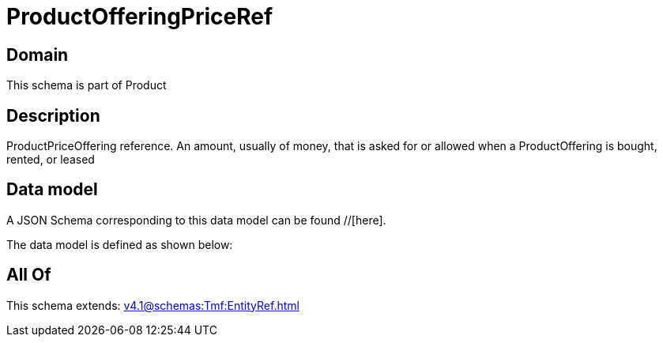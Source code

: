 = ProductOfferingPriceRef

[#domain]
== Domain

This schema is part of Product

[#description]
== Description
ProductPriceOffering reference. An amount, usually of money, that is asked for or allowed when a ProductOffering is bought, rented, or leased


[#data_model]
== Data model

A JSON Schema corresponding to this data model can be found //[here].

The data model is defined as shown below:


[#all_of]
== All Of

This schema extends: xref:v4.1@schemas:Tmf:EntityRef.adoc[]
